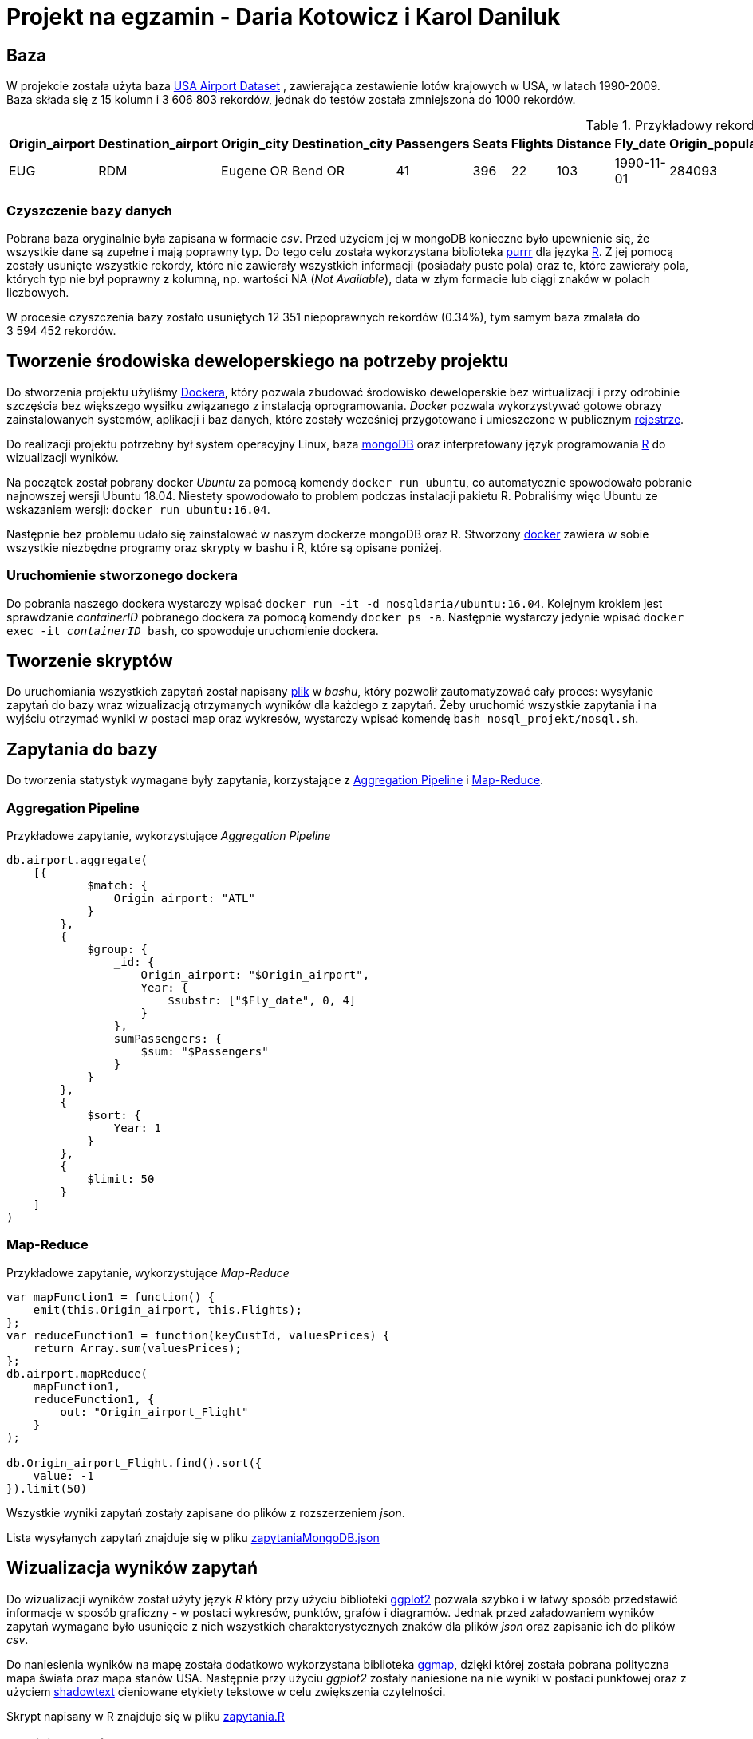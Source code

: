 = Projekt na egzamin - Daria Kotowicz i Karol Daniluk

== Baza
W projekcie została użyta baza link:https://www.kaggle.com/flashgordon/usa-airport-dataset/version/2#[USA Airport Dataset] , zawierająca zestawienie lotów krajowych w USA, w latach 1990-2009. 
{nbsp} +
Baza składa się z 15 kolumn i 3{nbsp}606{nbsp}803 rekordów, jednak do testów została zmniejszona do 1000 rekordów.
 
[%autowidth.spread,cols='1,1,2,2,1,1,1,1,1,1,1,1,1,1,1', options='header']
.Przykładowy rekord z bazy
|===
|Origin_airport |Destination_airport	|Origin_city	|Destination_city	|Passengers	|Seats	|Flights	|Distance	|Fly_date	|Origin_population	|Destination_population	|Org_airport_lat	|Org_airport_long	|Dest_airport_lat	|Dest_airport_long
|EUG	|RDM	|Eugene OR|	Bend OR	|41	|396	|22	|103	|1990-11-01	|284093	|76034	|44.1245994567871	|-123.21199798584	|44.2541008|-121.1500015
|===

=== Czyszczenie bazy danych
Pobrana baza oryginalnie była zapisana w formacie _csv_. Przed użyciem jej w mongoDB konieczne było upewnienie się, że wszystkie dane są zupełne i mają poprawny typ. Do tego celu została wykorzystana biblioteka link:https://github.com/tidyverse/purrr[purrr] dla języka link:https://www.r-project.org[R]. Z jej pomocą zostały usunięte wszystkie rekordy, które nie zawierały wszystkich informacji (posiadały puste pola) oraz te, które zawierały pola, których typ nie był poprawny z kolumną, np. wartości NA (_Not Available_), data w złym formacie lub ciągi znaków w polach liczbowych.

W procesie czyszczenia bazy zostało usuniętych 12{nbsp}351 niepoprawnych rekordów (0.34%), tym samym baza zmalała do 3{nbsp}594{nbsp}452 rekordów.

== Tworzenie środowiska deweloperskiego na potrzeby projektu
Do stworzenia projektu użyliśmy link:https://www.docker.com[Dockera], który pozwala zbudować środowisko deweloperskie bez wirtualizacji i przy odrobinie szczęścia bez większego wysiłku związanego z instalacją oprogramowania. _Docker_ pozwala wykorzystywać gotowe obrazy zainstalowanych systemów, aplikacji i baz danych, które zostały wcześniej przygotowane i umieszczone w publicznym link:https://hub.docker.com[rejestrze].

Do realizacji projektu potrzebny był system operacyjny Linux, baza link:https://www.mongodb.com[mongoDB] oraz interpretowany język programowania link:https://www.r-project.org[R] do wizualizacji wyników. 

Na początek został pobrany docker _Ubuntu_ za pomocą komendy `docker run ubuntu`, co automatycznie spowodowało pobranie najnowszej wersji Ubuntu 18.04. Niestety spowodowało to problem podczas instalacji pakietu R. Pobraliśmy więc Ubuntu ze wskazaniem wersji: `docker run ubuntu:16.04`. 

Następnie bez problemu udało się zainstalować w naszym dockerze mongoDB oraz R. 
Stworzony link:https://hub.docker.com/r/nosqldaria/ubuntu/[docker] zawiera w sobie wszystkie niezbędne programy oraz skrypty w bashu i R, które są opisane poniżej. 

=== Uruchomienie stworzonego dockera

Do pobrania naszego dockera wystarczy wpisać `docker run -it -d nosqldaria/ubuntu:16.04`.
Kolejnym krokiem jest sprawdzanie _containerID_ pobranego dockera za pomocą komendy `docker ps -a`. Następnie wystarczy jedynie wpisać `docker exec -it _containerID_ bash`, co spowoduje uruchomienie dockera. 

== Tworzenie skryptów

Do uruchomiania wszystkich zapytań został napisany link:https://github.com/my-docker-nosql/ainc-kotki2team/blob/master/nosql.sh[plik] w _bashu_, który pozwolił zautomatyzować cały proces: wysyłanie zapytań do bazy wraz wizualizacją otrzymanych wyników dla każdego z zapytań. 
Żeby uruchomić wszystkie zapytania i na wyjściu otrzymać wyniki w postaci map oraz wykresów, wystarczy wpisać komendę `bash nosql_projekt/nosql.sh`.

== Zapytania do bazy

Do tworzenia statystyk wymagane były zapytania, korzystające z link:https://docs.mongodb.com/manual/aggregation/#aggregation-pipeline[Aggregation Pipeline] i link:https://docs.mongodb.com/manual/aggregation/#map-reduce[Map-Reduce]. 

=== Aggregation Pipeline

Przykładowe zapytanie, wykorzystujące _Aggregation Pipeline_

[source,js]
----
db.airport.aggregate(
    [{
            $match: {
                Origin_airport: "ATL"
            }
        },
        {
            $group: {
                _id: {
                    Origin_airport: "$Origin_airport",
                    Year: {
                        $substr: ["$Fly_date", 0, 4]
                    }
                },
                sumPassengers: {
                    $sum: "$Passengers"
                }
            }
        },
        {
            $sort: {
                Year: 1
            }
        },
        {
            $limit: 50
        }
    ]
)
----

=== Map-Reduce

Przykładowe zapytanie, wykorzystujące _Map-Reduce_

[source,js]
----
var mapFunction1 = function() {
    emit(this.Origin_airport, this.Flights);
};
var reduceFunction1 = function(keyCustId, valuesPrices) {
    return Array.sum(valuesPrices);
};
db.airport.mapReduce(
    mapFunction1,
    reduceFunction1, {
        out: "Origin_airport_Flight"
    }
);
 
db.Origin_airport_Flight.find().sort({
    value: -1
}).limit(50)
----

Wszystkie wyniki zapytań zostały zapisane do plików z rozszerzeniem _json_. 

Lista wysyłanych zapytań znajduje się w pliku link:https://github.com/my-docker-nosql/ainc-kotki2team/blob/master/zapytaniaMongoDB.json[zapytaniaMongoDB.json]

== Wizualizacja wyników zapytań

Do wizualizacji wyników został użyty język _R_ który przy użyciu biblioteki link:http://ggplot2.org[ggplot2] pozwala szybko i w łatwy sposób przedstawić informacje w sposób graficzny - w postaci wykresów, punktów, grafów i diagramów. Jednak przed załadowaniem wyników zapytań wymagane było usunięcie z nich wszystkich charakterystycznych znaków dla plików _json_ oraz zapisanie ich do plików _csv_.

Do naniesienia wyników na mapę została dodatkowo wykorzystana biblioteka link:https://cran.r-project.org/web/packages/ggmap/index.html[ggmap], dzięki której została pobrana polityczna mapa świata oraz mapa stanów USA. Następnie przy użyciu _ggplot2_ zostały naniesione na nie wyniki w postaci punktowej oraz z użyciem link:https://cran.r-project.org/web/packages/shadowtext/index.html[shadowtext]  cieniowane etykiety tekstowe w celu zwiększenia czytelności.

Skrypt napisany w R znajduje się w pliku link:https://github.com/my-docker-nosql/ainc-kotki2team/blob/master/zapytania.R[zapytania.R]

=== Wyniki zapytań do bazy

Po zakończeniu działania skryptu _bash_ otrzymaliśmy link:[plik] wyjściowy z wykresami oraz mapami. Ze względu na oszczędzanie pamięci, w dockerze nie zostały zainstalowane żadne programy do wyświwietlania otrzymanych wyników, jendak bez problemu udało się pobrać wygenerowany plik z wynikami z dockera za pomocą komendy `docker cp _containerID_:/nosql_projekt/Rplot.pdf`. 

=== Otrzymane wyniki

* 50 Najbardziej popularnych lotnisk - według liczby pasażerów

image::https://github.com/my-docker-nosql/ainc-kotki2team/blob/master/images/plot1.png[Top 50 by passengers]
{nbsp} +

* 50 Najbardziej popularnych lotnisk - według liczby lotów

image::https://github.com/my-docker-nosql/ainc-kotki2team/blob/master/images/plot2.png[Top 50 by flights]
{nbsp} +

* Lotnisko w Atlancie - liczba pasażerów wedlug lat

image::https://github.com/my-docker-nosql/ainc-kotki2team/blob/master/images/plot3.png[Passengers by years]
{nbsp} +
 
* Lotnisko w Atlancie - liczba lotów wedlug lat

image::https://github.com/my-docker-nosql/ainc-kotki2team/blob/master/images/plot4.png[Flights by years]
{nbsp} +
 

* Mapa amerykańskich lotnisk cywilnych

image::https://github.com/my-docker-nosql/ainc-kotki2team/blob/master/images/plot5.png[Airports Map]
{nbsp} +
 
* 20 najbardziej popularnych kursów - po sumie lotów w obu kierunkach

image::https://github.com/my-docker-nosql/ainc-kotki2team/blob/master/images/plot6.png[Top 20 Routes]
{nbsp} +
 


